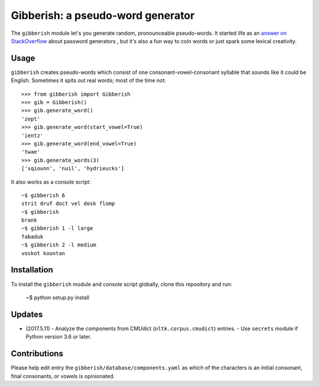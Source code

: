==================================
Gibberish: a pseudo-word generator
==================================

The ``gibberish`` module let's you generate random, pronounceable pseudo-words. It started life as an `answer on StackOverflow <http://stackoverflow.com/a/5502875/356942>`_ about password generators , but it's also a fun way to coin words or just spark some lexical creativity.

Usage
-----

``gibberish`` creates pseudo-words which consist of one consonant-vowel-consonant syllable that sounds like it could be English. Sometimes it spits out real words; most of the time not::

  >>> from gibberish import Gibberish
  >>> gib = Gibberish()
  >>> gib.generate_word()
  'zept'
  >>> gib.generate_word(start_vowel=True)
  'ientz'
  >>> gib.generate_word(end_vowel=True)
  'twae'
  >>> gib.generate_words(3)
  ['sqiounn', 'nuil', 'hydrieucks']

It also works as a console script::

  ~$ gibberish 6
  strit druf doct vel dosk flomp
  ~$ gibberish
  brank
  ~$ gibberish 1 -l large
  fabaduk
  ~$ gibberish 2 -l medium
  voskot koontan

Installation
------------

To install the ``gibberish`` module and console script globally, clone this repository and run:

  ~$ python setup.py install

Updates
-------

- (2017.5.11)
  - Analyze the components from CMUdict (``nltk.corpus.cmudict``) entries.
  - Use ``secrets`` module if Python version 3.6 or later.

Contributions
-------------

Please help edit entry the ``gibberish/database/components.yaml`` as which of the characters is an initial consonant, final consonants, or vowels is opinionated.
